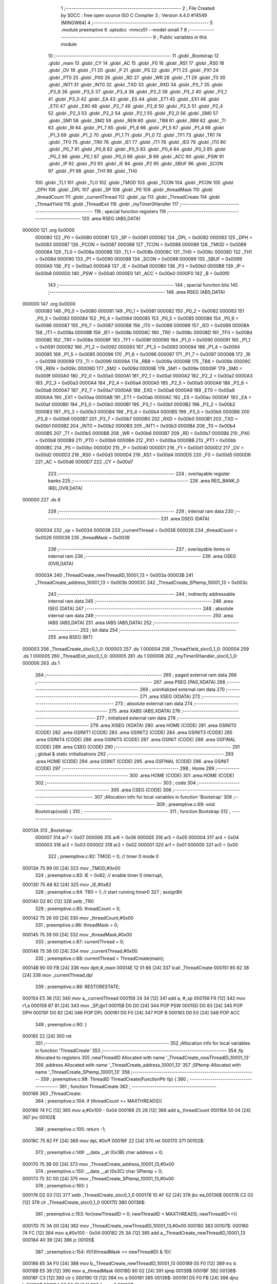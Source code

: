                                       1 ;--------------------------------------------------------
                                      2 ; File Created by SDCC : free open source ISO C Compiler 
                                      3 ; Version 4.4.0 #14549 (MINGW64)
                                      4 ;--------------------------------------------------------
                                      5 	.module preemptive
                                      6 	.optsdcc -mmcs51 --model-small
                                      7 	
                                      8 ;--------------------------------------------------------
                                      9 ; Public variables in this module
                                     10 ;--------------------------------------------------------
                                     11 	.globl _Bootstrap
                                     12 	.globl _main
                                     13 	.globl _CY
                                     14 	.globl _AC
                                     15 	.globl _F0
                                     16 	.globl _RS1
                                     17 	.globl _RS0
                                     18 	.globl _OV
                                     19 	.globl _F1
                                     20 	.globl _P
                                     21 	.globl _PS
                                     22 	.globl _PT1
                                     23 	.globl _PX1
                                     24 	.globl _PT0
                                     25 	.globl _PX0
                                     26 	.globl _RD
                                     27 	.globl _WR
                                     28 	.globl _T1
                                     29 	.globl _T0
                                     30 	.globl _INT1
                                     31 	.globl _INT0
                                     32 	.globl _TXD
                                     33 	.globl _RXD
                                     34 	.globl _P3_7
                                     35 	.globl _P3_6
                                     36 	.globl _P3_5
                                     37 	.globl _P3_4
                                     38 	.globl _P3_3
                                     39 	.globl _P3_2
                                     40 	.globl _P3_1
                                     41 	.globl _P3_0
                                     42 	.globl _EA
                                     43 	.globl _ES
                                     44 	.globl _ET1
                                     45 	.globl _EX1
                                     46 	.globl _ET0
                                     47 	.globl _EX0
                                     48 	.globl _P2_7
                                     49 	.globl _P2_6
                                     50 	.globl _P2_5
                                     51 	.globl _P2_4
                                     52 	.globl _P2_3
                                     53 	.globl _P2_2
                                     54 	.globl _P2_1
                                     55 	.globl _P2_0
                                     56 	.globl _SM0
                                     57 	.globl _SM1
                                     58 	.globl _SM2
                                     59 	.globl _REN
                                     60 	.globl _TB8
                                     61 	.globl _RB8
                                     62 	.globl _TI
                                     63 	.globl _RI
                                     64 	.globl _P1_7
                                     65 	.globl _P1_6
                                     66 	.globl _P1_5
                                     67 	.globl _P1_4
                                     68 	.globl _P1_3
                                     69 	.globl _P1_2
                                     70 	.globl _P1_1
                                     71 	.globl _P1_0
                                     72 	.globl _TF1
                                     73 	.globl _TR1
                                     74 	.globl _TF0
                                     75 	.globl _TR0
                                     76 	.globl _IE1
                                     77 	.globl _IT1
                                     78 	.globl _IE0
                                     79 	.globl _IT0
                                     80 	.globl _P0_7
                                     81 	.globl _P0_6
                                     82 	.globl _P0_5
                                     83 	.globl _P0_4
                                     84 	.globl _P0_3
                                     85 	.globl _P0_2
                                     86 	.globl _P0_1
                                     87 	.globl _P0_0
                                     88 	.globl _B
                                     89 	.globl _ACC
                                     90 	.globl _PSW
                                     91 	.globl _IP
                                     92 	.globl _P3
                                     93 	.globl _IE
                                     94 	.globl _P2
                                     95 	.globl _SBUF
                                     96 	.globl _SCON
                                     97 	.globl _P1
                                     98 	.globl _TH1
                                     99 	.globl _TH0
                                    100 	.globl _TL1
                                    101 	.globl _TL0
                                    102 	.globl _TMOD
                                    103 	.globl _TCON
                                    104 	.globl _PCON
                                    105 	.globl _DPH
                                    106 	.globl _DPL
                                    107 	.globl _SP
                                    108 	.globl _P0
                                    109 	.globl _threadMask
                                    110 	.globl _threadCount
                                    111 	.globl _currentThread
                                    112 	.globl _sp
                                    113 	.globl _ThreadCreate
                                    114 	.globl _ThreadYield
                                    115 	.globl _ThreadExit
                                    116 	.globl _myTimer0Handler
                                    117 ;--------------------------------------------------------
                                    118 ; special function registers
                                    119 ;--------------------------------------------------------
                                    120 	.area RSEG    (ABS,DATA)
      000000                        121 	.org 0x0000
                           000080   122 _P0	=	0x0080
                           000081   123 _SP	=	0x0081
                           000082   124 _DPL	=	0x0082
                           000083   125 _DPH	=	0x0083
                           000087   126 _PCON	=	0x0087
                           000088   127 _TCON	=	0x0088
                           000089   128 _TMOD	=	0x0089
                           00008A   129 _TL0	=	0x008a
                           00008B   130 _TL1	=	0x008b
                           00008C   131 _TH0	=	0x008c
                           00008D   132 _TH1	=	0x008d
                           000090   133 _P1	=	0x0090
                           000098   134 _SCON	=	0x0098
                           000099   135 _SBUF	=	0x0099
                           0000A0   136 _P2	=	0x00a0
                           0000A8   137 _IE	=	0x00a8
                           0000B0   138 _P3	=	0x00b0
                           0000B8   139 _IP	=	0x00b8
                           0000D0   140 _PSW	=	0x00d0
                           0000E0   141 _ACC	=	0x00e0
                           0000F0   142 _B	=	0x00f0
                                    143 ;--------------------------------------------------------
                                    144 ; special function bits
                                    145 ;--------------------------------------------------------
                                    146 	.area RSEG    (ABS,DATA)
      000000                        147 	.org 0x0000
                           000080   148 _P0_0	=	0x0080
                           000081   149 _P0_1	=	0x0081
                           000082   150 _P0_2	=	0x0082
                           000083   151 _P0_3	=	0x0083
                           000084   152 _P0_4	=	0x0084
                           000085   153 _P0_5	=	0x0085
                           000086   154 _P0_6	=	0x0086
                           000087   155 _P0_7	=	0x0087
                           000088   156 _IT0	=	0x0088
                           000089   157 _IE0	=	0x0089
                           00008A   158 _IT1	=	0x008a
                           00008B   159 _IE1	=	0x008b
                           00008C   160 _TR0	=	0x008c
                           00008D   161 _TF0	=	0x008d
                           00008E   162 _TR1	=	0x008e
                           00008F   163 _TF1	=	0x008f
                           000090   164 _P1_0	=	0x0090
                           000091   165 _P1_1	=	0x0091
                           000092   166 _P1_2	=	0x0092
                           000093   167 _P1_3	=	0x0093
                           000094   168 _P1_4	=	0x0094
                           000095   169 _P1_5	=	0x0095
                           000096   170 _P1_6	=	0x0096
                           000097   171 _P1_7	=	0x0097
                           000098   172 _RI	=	0x0098
                           000099   173 _TI	=	0x0099
                           00009A   174 _RB8	=	0x009a
                           00009B   175 _TB8	=	0x009b
                           00009C   176 _REN	=	0x009c
                           00009D   177 _SM2	=	0x009d
                           00009E   178 _SM1	=	0x009e
                           00009F   179 _SM0	=	0x009f
                           0000A0   180 _P2_0	=	0x00a0
                           0000A1   181 _P2_1	=	0x00a1
                           0000A2   182 _P2_2	=	0x00a2
                           0000A3   183 _P2_3	=	0x00a3
                           0000A4   184 _P2_4	=	0x00a4
                           0000A5   185 _P2_5	=	0x00a5
                           0000A6   186 _P2_6	=	0x00a6
                           0000A7   187 _P2_7	=	0x00a7
                           0000A8   188 _EX0	=	0x00a8
                           0000A9   189 _ET0	=	0x00a9
                           0000AA   190 _EX1	=	0x00aa
                           0000AB   191 _ET1	=	0x00ab
                           0000AC   192 _ES	=	0x00ac
                           0000AF   193 _EA	=	0x00af
                           0000B0   194 _P3_0	=	0x00b0
                           0000B1   195 _P3_1	=	0x00b1
                           0000B2   196 _P3_2	=	0x00b2
                           0000B3   197 _P3_3	=	0x00b3
                           0000B4   198 _P3_4	=	0x00b4
                           0000B5   199 _P3_5	=	0x00b5
                           0000B6   200 _P3_6	=	0x00b6
                           0000B7   201 _P3_7	=	0x00b7
                           0000B0   202 _RXD	=	0x00b0
                           0000B1   203 _TXD	=	0x00b1
                           0000B2   204 _INT0	=	0x00b2
                           0000B3   205 _INT1	=	0x00b3
                           0000B4   206 _T0	=	0x00b4
                           0000B5   207 _T1	=	0x00b5
                           0000B6   208 _WR	=	0x00b6
                           0000B7   209 _RD	=	0x00b7
                           0000B8   210 _PX0	=	0x00b8
                           0000B9   211 _PT0	=	0x00b9
                           0000BA   212 _PX1	=	0x00ba
                           0000BB   213 _PT1	=	0x00bb
                           0000BC   214 _PS	=	0x00bc
                           0000D0   215 _P	=	0x00d0
                           0000D1   216 _F1	=	0x00d1
                           0000D2   217 _OV	=	0x00d2
                           0000D3   218 _RS0	=	0x00d3
                           0000D4   219 _RS1	=	0x00d4
                           0000D5   220 _F0	=	0x00d5
                           0000D6   221 _AC	=	0x00d6
                           0000D7   222 _CY	=	0x00d7
                                    223 ;--------------------------------------------------------
                                    224 ; overlayable register banks
                                    225 ;--------------------------------------------------------
                                    226 	.area REG_BANK_0	(REL,OVR,DATA)
      000000                        227 	.ds 8
                                    228 ;--------------------------------------------------------
                                    229 ; internal ram data
                                    230 ;--------------------------------------------------------
                                    231 	.area DSEG    (DATA)
                           000034   232 _sp	=	0x0034
                           000038   233 _currentThread	=	0x0038
                           000026   234 _threadCount	=	0x0026
                           000039   235 _threadMask	=	0x0039
                                    236 ;--------------------------------------------------------
                                    237 ; overlayable items in internal ram
                                    238 ;--------------------------------------------------------
                                    239 	.area	OSEG    (OVR,DATA)
                           00003A   240 _ThreadCreate_newThreadID_10001_13	=	0x003a
                           00003B   241 _ThreadCreate_address_10001_13	=	0x003b
                           00003C   242 _ThreadCreate_SPtemp_10001_13	=	0x003c
                                    243 ;--------------------------------------------------------
                                    244 ; indirectly addressable internal ram data
                                    245 ;--------------------------------------------------------
                                    246 	.area ISEG    (DATA)
                                    247 ;--------------------------------------------------------
                                    248 ; absolute internal ram data
                                    249 ;--------------------------------------------------------
                                    250 	.area IABS    (ABS,DATA)
                                    251 	.area IABS    (ABS,DATA)
                                    252 ;--------------------------------------------------------
                                    253 ; bit data
                                    254 ;--------------------------------------------------------
                                    255 	.area BSEG    (BIT)
      000003                        256 _ThreadCreate_sloc0_1_0:
      000003                        257 	.ds 1
      000004                        258 _ThreadYield_sloc0_1_0:
      000004                        259 	.ds 1
      000005                        260 _ThreadExit_sloc0_1_0:
      000005                        261 	.ds 1
      000006                        262 _myTimer0Handler_sloc0_1_0:
      000006                        263 	.ds 1
                                    264 ;--------------------------------------------------------
                                    265 ; paged external ram data
                                    266 ;--------------------------------------------------------
                                    267 	.area PSEG    (PAG,XDATA)
                                    268 ;--------------------------------------------------------
                                    269 ; uninitialized external ram data
                                    270 ;--------------------------------------------------------
                                    271 	.area XSEG    (XDATA)
                                    272 ;--------------------------------------------------------
                                    273 ; absolute external ram data
                                    274 ;--------------------------------------------------------
                                    275 	.area XABS    (ABS,XDATA)
                                    276 ;--------------------------------------------------------
                                    277 ; initialized external ram data
                                    278 ;--------------------------------------------------------
                                    279 	.area XISEG   (XDATA)
                                    280 	.area HOME    (CODE)
                                    281 	.area GSINIT0 (CODE)
                                    282 	.area GSINIT1 (CODE)
                                    283 	.area GSINIT2 (CODE)
                                    284 	.area GSINIT3 (CODE)
                                    285 	.area GSINIT4 (CODE)
                                    286 	.area GSINIT5 (CODE)
                                    287 	.area GSINIT  (CODE)
                                    288 	.area GSFINAL (CODE)
                                    289 	.area CSEG    (CODE)
                                    290 ;--------------------------------------------------------
                                    291 ; global & static initialisations
                                    292 ;--------------------------------------------------------
                                    293 	.area HOME    (CODE)
                                    294 	.area GSINIT  (CODE)
                                    295 	.area GSFINAL (CODE)
                                    296 	.area GSINIT  (CODE)
                                    297 ;--------------------------------------------------------
                                    298 ; Home
                                    299 ;--------------------------------------------------------
                                    300 	.area HOME    (CODE)
                                    301 	.area HOME    (CODE)
                                    302 ;--------------------------------------------------------
                                    303 ; code
                                    304 ;--------------------------------------------------------
                                    305 	.area CSEG    (CODE)
                                    306 ;------------------------------------------------------------
                                    307 ;Allocation info for local variables in function 'Bootstrap'
                                    308 ;------------------------------------------------------------
                                    309 ;	preemptive.c:69: void Bootstrap(void) {
                                    310 ;	-----------------------------------------
                                    311 ;	 function Bootstrap
                                    312 ;	-----------------------------------------
      00013A                        313 _Bootstrap:
                           000007   314 	ar7 = 0x07
                           000006   315 	ar6 = 0x06
                           000005   316 	ar5 = 0x05
                           000004   317 	ar4 = 0x04
                           000003   318 	ar3 = 0x03
                           000002   319 	ar2 = 0x02
                           000001   320 	ar1 = 0x01
                           000000   321 	ar0 = 0x00
                                    322 ;	preemptive.c:82: TMOD = 0; // timer 0 mode 0
      00013A 75 89 00         [24]  323 	mov	_TMOD,#0x00
                                    324 ;	preemptive.c:83: IE = 0x82; // enable timer 0 interrupt,
      00013D 75 A8 82         [24]  325 	mov	_IE,#0x82
                                    326 ;	preemptive.c:84: TR0 = 1; // start running timer0
                                    327 ;	assignBit
      000140 D2 8C            [12]  328 	setb	_TR0
                                    329 ;	preemptive.c:85: threadCount = 0;
      000142 75 26 00         [24]  330 	mov	_threadCount,#0x00
                                    331 ;	preemptive.c:86: threadMask = 0;
      000145 75 39 00         [24]  332 	mov	_threadMask,#0x00
                                    333 ;	preemptive.c:87: currentThread = 0;
      000148 75 38 00         [24]  334 	mov	_currentThread,#0x00
                                    335 ;	preemptive.c:88: currentThread = ThreadCreate(main);
      00014B 90 00 FB         [24]  336 	mov	dptr,#_main
      00014E 12 01 66         [24]  337 	lcall	_ThreadCreate
      000151 85 82 38         [24]  338 	mov	_currentThread,dpl
                                    339 ;	preemptive.c:89: RESTORESTATE;
      000154 E5 38            [12]  340 	mov	a,_currentThread
      000156 24 34            [12]  341 	add	a, #_sp
      000158 F9               [12]  342 	mov	r1,a
      000159 87 81            [24]  343 	mov	_SP,@r1
      00015B D0 D0            [24]  344 	POP PSW 
      00015D D0 83            [24]  345 	POP DPH 
      00015F D0 82            [24]  346 	POP DPL 
      000161 D0 F0            [24]  347 	POP B 
      000163 D0 E0            [24]  348 	POP ACC 
                                    349 ;	preemptive.c:90: }
      000165 22               [24]  350 	ret
                                    351 ;------------------------------------------------------------
                                    352 ;Allocation info for local variables in function 'ThreadCreate'
                                    353 ;------------------------------------------------------------
                                    354 ;fp                        Allocated to registers 
                                    355 ;newThreadID               Allocated with name '_ThreadCreate_newThreadID_10001_13'
                                    356 ;address                   Allocated with name '_ThreadCreate_address_10001_13'
                                    357 ;SPtemp                    Allocated with name '_ThreadCreate_SPtemp_10001_13'
                                    358 ;------------------------------------------------------------
                                    359 ;	preemptive.c:98: ThreadID ThreadCreate(FunctionPtr fp) {
                                    360 ;	-----------------------------------------
                                    361 ;	 function ThreadCreate
                                    362 ;	-----------------------------------------
      000166                        363 _ThreadCreate:
                                    364 ;	preemptive.c:104: if (threadCount >= MAXTHREADS){
      000166 74 FC            [12]  365 	mov	a,#0x100 - 0x04
      000168 25 26            [12]  366 	add	a,_threadCount
      00016A 50 04            [24]  367 	jnc	00102$
                                    368 ;	preemptive.c:105: return -1;
      00016C 75 82 FF         [24]  369 	mov	dpl, #0xff
      00016F 22               [24]  370 	ret
      000170                        371 00102$:
                                    372 ;	preemptive.c:149: __data __at (0x3B) char address = 0;
      000170 75 3B 00         [24]  373 	mov	_ThreadCreate_address_10001_13,#0x00
                                    374 ;	preemptive.c:150: __data __at (0x3C) char SPtemp = 0;
      000173 75 3C 00         [24]  375 	mov	_ThreadCreate_SPtemp_10001_13,#0x00
                                    376 ;	preemptive.c:193: }
      000176 D2 03            [12]  377 	setb	_ThreadCreate_sloc0_1_0
      000178 10 AF 02         [24]  378 	jbc	ea,00136$
      00017B C2 03            [12]  379 	clr	_ThreadCreate_sloc0_1_0
      00017D                        380 00136$:
                                    381 ;	preemptive.c:153: for(newThreadID = 0; newThreadID < MAXTHREADS; newThreadID++){
      00017D 75 3A 00         [24]  382 	mov	_ThreadCreate_newThreadID_10001_13,#0x00
      000180                        383 00107$:
      000180 74 FC            [12]  384 	mov	a,#0x100 - 0x04
      000182 25 3A            [12]  385 	add	a,_ThreadCreate_newThreadID_10001_13
      000184 40 39            [24]  386 	jc	00105$
                                    387 ;	preemptive.c:154: if(!((threadMask >> newThreadID) & 1)){
      000186 85 3A F0         [24]  388 	mov	b,_ThreadCreate_newThreadID_10001_13
      000189 05 F0            [12]  389 	inc	b
      00018B E5 39            [12]  390 	mov	a,_threadMask
      00018D 80 02            [24]  391 	sjmp	00139$
      00018F                        392 00138$:
      00018F C3               [12]  393 	clr	c
      000190 13               [12]  394 	rrc	a
      000191                        395 00139$:
      000191 D5 F0 FB         [24]  396 	djnz	b,00138$
      000194 20 E0 21         [24]  397 	jb	acc.0,00108$
                                    398 ;	preemptive.c:155: threadMask |= (1 << newThreadID); //a. update the bit mask 
      000197 85 3A F0         [24]  399 	mov	b,_ThreadCreate_newThreadID_10001_13
      00019A 05 F0            [12]  400 	inc	b
      00019C 74 01            [12]  401 	mov	a,#0x01
      00019E 80 02            [24]  402 	sjmp	00142$
      0001A0                        403 00141$:
      0001A0 25 E0            [12]  404 	add	a,acc
      0001A2                        405 00142$:
      0001A2 D5 F0 FB         [24]  406 	djnz	b,00141$
      0001A5 42 39            [12]  407 	orl	_threadMask,a
                                    408 ;	preemptive.c:156: threadCount++; //increment threadcount
      0001A7 E5 26            [12]  409 	mov	a,_threadCount
      0001A9 04               [12]  410 	inc	a
      0001AA F5 26            [12]  411 	mov	_threadCount,a
                                    412 ;	preemptive.c:157: address = (newThreadID * 0x10) + 0x3F; //b. calculate the starting stack location for new thread
      0001AC E5 3A            [12]  413 	mov	a,_ThreadCreate_newThreadID_10001_13
      0001AE C4               [12]  414 	swap	a
      0001AF 54 F0            [12]  415 	anl	a,#0xf0
      0001B1 FF               [12]  416 	mov	r7,a
      0001B2 24 3F            [12]  417 	add	a,#0x3f
      0001B4 F5 3B            [12]  418 	mov	_ThreadCreate_address_10001_13,a
                                    419 ;	preemptive.c:158: break;
      0001B6 80 07            [24]  420 	sjmp	00105$
      0001B8                        421 00108$:
                                    422 ;	preemptive.c:153: for(newThreadID = 0; newThreadID < MAXTHREADS; newThreadID++){
      0001B8 E5 3A            [12]  423 	mov	a,_ThreadCreate_newThreadID_10001_13
      0001BA 04               [12]  424 	inc	a
      0001BB F5 3A            [12]  425 	mov	_ThreadCreate_newThreadID_10001_13,a
      0001BD 80 C1            [24]  426 	sjmp	00107$
      0001BF                        427 00105$:
                                    428 ;	preemptive.c:162: SAVESTATE; 
      0001BF C0 E0            [24]  429 	PUSH ACC 
      0001C1 C0 F0            [24]  430 	PUSH B 
      0001C3 C0 82            [24]  431 	PUSH DPL 
      0001C5 C0 83            [24]  432 	PUSH DPH 
      0001C7 C0 D0            [24]  433 	PUSH PSW 
      0001C9 E5 38            [12]  434 	mov	a,_currentThread
      0001CB 24 34            [12]  435 	add	a, #_sp
      0001CD F8               [12]  436 	mov	r0,a
      0001CE A6 81            [24]  437 	mov	@r0,_SP
                                    438 ;	preemptive.c:163: SPtemp = SP; //c. save the current SP in a temporary
      0001D0 85 81 3C         [24]  439 	mov	_ThreadCreate_SPtemp_10001_13,_SP
                                    440 ;	preemptive.c:164: SP = address; //set SP to the starting location for the new thread
      0001D3 85 3B 81         [24]  441 	mov	_SP,_ThreadCreate_address_10001_13
                                    442 ;	preemptive.c:169: __endasm; 
      0001D6 C0 82            [24]  443 	PUSH	DPL
      0001D8 C0 83            [24]  444 	PUSH	DPH
                                    445 ;	preemptive.c:178: __endasm; 
      0001DA 74 00            [12]  446 	MOV	A, #0
      0001DC C0 E0            [24]  447 	PUSH	ACC
      0001DE C0 F0            [24]  448 	PUSH	B
      0001E0 C0 82            [24]  449 	PUSH	DPL
      0001E2 C0 83            [24]  450 	PUSH	DPH
                                    451 ;	preemptive.c:181: PSW = (newThreadID << 3);
      0001E4 E5 3A            [12]  452 	mov	a,_ThreadCreate_newThreadID_10001_13
      0001E6 FF               [12]  453 	mov	r7,a
      0001E7 C4               [12]  454 	swap	a
      0001E8 03               [12]  455 	rr	a
      0001E9 54 F8            [12]  456 	anl	a,#0xf8
      0001EB F5 D0            [12]  457 	mov	_PSW,a
                                    458 ;	preemptive.c:184: __endasm;
      0001ED C0 D0            [24]  459 	PUSH	PSW
                                    460 ;	preemptive.c:187: sp[newThreadID] = SP;
      0001EF E5 3A            [12]  461 	mov	a,_ThreadCreate_newThreadID_10001_13
      0001F1 24 34            [12]  462 	add	a, #_sp
      0001F3 F8               [12]  463 	mov	r0,a
      0001F4 A6 81            [24]  464 	mov	@r0,_SP
                                    465 ;	preemptive.c:190: SP = SPtemp; 
      0001F6 85 3C 81         [24]  466 	mov	_SP,_ThreadCreate_SPtemp_10001_13
                                    467 ;	preemptive.c:192: RESTORESTATE;
      0001F9 E5 38            [12]  468 	mov	a,_currentThread
      0001FB 24 34            [12]  469 	add	a, #_sp
      0001FD F9               [12]  470 	mov	r1,a
      0001FE 87 81            [24]  471 	mov	_SP,@r1
      000200 D0 D0            [24]  472 	POP PSW 
      000202 D0 83            [24]  473 	POP DPH 
      000204 D0 82            [24]  474 	POP DPL 
      000206 D0 F0            [24]  475 	POP B 
      000208 D0 E0            [24]  476 	POP ACC 
      00020A A2 03            [12]  477 	mov	c,_ThreadCreate_sloc0_1_0
      00020C 92 AF            [24]  478 	mov	ea,c
                                    479 ;	preemptive.c:195: return newThreadID; //i. finally, return the newly created thread ID.
      00020E 85 3A 82         [24]  480 	mov	dpl, _ThreadCreate_newThreadID_10001_13
                                    481 ;	preemptive.c:196: }
      000211 22               [24]  482 	ret
                                    483 ;------------------------------------------------------------
                                    484 ;Allocation info for local variables in function 'ThreadYield'
                                    485 ;------------------------------------------------------------
                                    486 ;	preemptive.c:204: void ThreadYield(void) {
                                    487 ;	-----------------------------------------
                                    488 ;	 function ThreadYield
                                    489 ;	-----------------------------------------
      000212                        490 _ThreadYield:
                                    491 ;	preemptive.c:221: }
      000212 D2 04            [12]  492 	setb	_ThreadYield_sloc0_1_0
      000214 10 AF 02         [24]  493 	jbc	ea,00118$
      000217 C2 04            [12]  494 	clr	_ThreadYield_sloc0_1_0
      000219                        495 00118$:
                                    496 ;	preemptive.c:206: SAVESTATE;
      000219 C0 E0            [24]  497 	PUSH ACC 
      00021B C0 F0            [24]  498 	PUSH B 
      00021D C0 82            [24]  499 	PUSH DPL 
      00021F C0 83            [24]  500 	PUSH DPH 
      000221 C0 D0            [24]  501 	PUSH PSW 
      000223 E5 38            [12]  502 	mov	a,_currentThread
      000225 24 34            [12]  503 	add	a, #_sp
      000227 F8               [12]  504 	mov	r0,a
      000228 A6 81            [24]  505 	mov	@r0,_SP
                                    506 ;	preemptive.c:207: do {
      00022A                        507 00101$:
                                    508 ;	preemptive.c:217: currentThread = (currentThread + 1) % MAXTHREADS;
      00022A AE 38            [24]  509 	mov	r6,_currentThread
      00022C 7F 00            [12]  510 	mov	r7,#0x00
      00022E 8E 82            [24]  511 	mov	dpl,r6
      000230 8F 83            [24]  512 	mov	dph,r7
      000232 A3               [24]  513 	inc	dptr
      000233 75 08 04         [24]  514 	mov	__modsint_PARM_2,#0x04
      000236 8F 09            [24]  515 	mov	(__modsint_PARM_2 + 1),r7
      000238 12 03 B2         [24]  516 	lcall	__modsint
      00023B AE 82            [24]  517 	mov	r6, dpl
      00023D AF 83            [24]  518 	mov	r7, dph
      00023F 8E 38            [24]  519 	mov	_currentThread,r6
                                    520 ;	preemptive.c:218: } while (!((threadMask >> currentThread) & 1));
      000241 85 38 F0         [24]  521 	mov	b,_currentThread
      000244 05 F0            [12]  522 	inc	b
      000246 E5 39            [12]  523 	mov	a,_threadMask
      000248 80 02            [24]  524 	sjmp	00120$
      00024A                        525 00119$:
      00024A C3               [12]  526 	clr	c
      00024B 13               [12]  527 	rrc	a
      00024C                        528 00120$:
      00024C D5 F0 FB         [24]  529 	djnz	b,00119$
      00024F 30 E0 D8         [24]  530 	jnb	acc.0,00101$
                                    531 ;	preemptive.c:220: RESTORESTATE;
      000252 E5 38            [12]  532 	mov	a,_currentThread
      000254 24 34            [12]  533 	add	a, #_sp
      000256 F9               [12]  534 	mov	r1,a
      000257 87 81            [24]  535 	mov	_SP,@r1
      000259 D0 D0            [24]  536 	POP PSW 
      00025B D0 83            [24]  537 	POP DPH 
      00025D D0 82            [24]  538 	POP DPL 
      00025F D0 F0            [24]  539 	POP B 
      000261 D0 E0            [24]  540 	POP ACC 
      000263 A2 04            [12]  541 	mov	c,_ThreadYield_sloc0_1_0
      000265 92 AF            [24]  542 	mov	ea,c
                                    543 ;	preemptive.c:222: }
      000267 22               [24]  544 	ret
                                    545 ;------------------------------------------------------------
                                    546 ;Allocation info for local variables in function 'ThreadExit'
                                    547 ;------------------------------------------------------------
                                    548 ;	preemptive.c:229: void ThreadExit(void) {
                                    549 ;	-----------------------------------------
                                    550 ;	 function ThreadExit
                                    551 ;	-----------------------------------------
      000268                        552 _ThreadExit:
                                    553 ;	preemptive.c:245: }
      000268 D2 05            [12]  554 	setb	_ThreadExit_sloc0_1_0
      00026A 10 AF 02         [24]  555 	jbc	ea,00118$
      00026D C2 05            [12]  556 	clr	_ThreadExit_sloc0_1_0
      00026F                        557 00118$:
                                    558 ;	preemptive.c:237: threadMask = threadMask & ~(1 << currentThread + 1) % MAXTHREADS;
      00026F E5 38            [12]  559 	mov	a,_currentThread
      000271 04               [12]  560 	inc	a
      000272 FF               [12]  561 	mov	r7,a
      000273 8F F0            [24]  562 	mov	b,r7
      000275 05 F0            [12]  563 	inc	b
      000277 7F 01            [12]  564 	mov	r7,#0x01
      000279 7E 00            [12]  565 	mov	r6,#0x00
      00027B 80 06            [24]  566 	sjmp	00120$
      00027D                        567 00119$:
      00027D EF               [12]  568 	mov	a,r7
      00027E 2F               [12]  569 	add	a,r7
      00027F FF               [12]  570 	mov	r7,a
      000280 EE               [12]  571 	mov	a,r6
      000281 33               [12]  572 	rlc	a
      000282 FE               [12]  573 	mov	r6,a
      000283                        574 00120$:
      000283 D5 F0 F7         [24]  575 	djnz	b,00119$
      000286 EF               [12]  576 	mov	a,r7
      000287 F4               [12]  577 	cpl	a
      000288 F5 82            [12]  578 	mov	dpl,a
      00028A EE               [12]  579 	mov	a,r6
      00028B F4               [12]  580 	cpl	a
      00028C F5 83            [12]  581 	mov	dph,a
      00028E 75 08 04         [24]  582 	mov	__modsint_PARM_2,#0x04
      000291 75 09 00         [24]  583 	mov	(__modsint_PARM_2 + 1),#0x00
      000294 12 03 B2         [24]  584 	lcall	__modsint
      000297 AE 82            [24]  585 	mov	r6, dpl
      000299 AD 39            [24]  586 	mov	r5,_threadMask
      00029B EE               [12]  587 	mov	a,r6
      00029C 5D               [12]  588 	anl	a,r5
      00029D F5 39            [12]  589 	mov	_threadMask,a
                                    590 ;	preemptive.c:238: threadCount--;
      00029F E5 26            [12]  591 	mov	a,_threadCount
      0002A1 14               [12]  592 	dec	a
      0002A2 F5 26            [12]  593 	mov	_threadCount,a
                                    594 ;	preemptive.c:240: do{
      0002A4                        595 00101$:
                                    596 ;	preemptive.c:241: currentThread = (currentThread + 1) % MAXTHREADS;
      0002A4 AE 38            [24]  597 	mov	r6,_currentThread
      0002A6 7F 00            [12]  598 	mov	r7,#0x00
      0002A8 8E 82            [24]  599 	mov	dpl,r6
      0002AA 8F 83            [24]  600 	mov	dph,r7
      0002AC A3               [24]  601 	inc	dptr
      0002AD 75 08 04         [24]  602 	mov	__modsint_PARM_2,#0x04
      0002B0 8F 09            [24]  603 	mov	(__modsint_PARM_2 + 1),r7
      0002B2 12 03 B2         [24]  604 	lcall	__modsint
      0002B5 AE 82            [24]  605 	mov	r6, dpl
      0002B7 AF 83            [24]  606 	mov	r7, dph
      0002B9 8E 38            [24]  607 	mov	_currentThread,r6
                                    608 ;	preemptive.c:242: } while (!((threadMask >> currentThread) & 1));
      0002BB 85 38 F0         [24]  609 	mov	b,_currentThread
      0002BE 05 F0            [12]  610 	inc	b
      0002C0 E5 39            [12]  611 	mov	a,_threadMask
      0002C2 80 02            [24]  612 	sjmp	00122$
      0002C4                        613 00121$:
      0002C4 C3               [12]  614 	clr	c
      0002C5 13               [12]  615 	rrc	a
      0002C6                        616 00122$:
      0002C6 D5 F0 FB         [24]  617 	djnz	b,00121$
      0002C9 30 E0 D8         [24]  618 	jnb	acc.0,00101$
                                    619 ;	preemptive.c:244: RESTORESTATE;
      0002CC E5 38            [12]  620 	mov	a,_currentThread
      0002CE 24 34            [12]  621 	add	a, #_sp
      0002D0 F9               [12]  622 	mov	r1,a
      0002D1 87 81            [24]  623 	mov	_SP,@r1
      0002D3 D0 D0            [24]  624 	POP PSW 
      0002D5 D0 83            [24]  625 	POP DPH 
      0002D7 D0 82            [24]  626 	POP DPL 
      0002D9 D0 F0            [24]  627 	POP B 
      0002DB D0 E0            [24]  628 	POP ACC 
      0002DD A2 05            [12]  629 	mov	c,_ThreadExit_sloc0_1_0
      0002DF 92 AF            [24]  630 	mov	ea,c
                                    631 ;	preemptive.c:246: }
      0002E1 22               [24]  632 	ret
                                    633 ;------------------------------------------------------------
                                    634 ;Allocation info for local variables in function 'myTimer0Handler'
                                    635 ;------------------------------------------------------------
                                    636 ;	preemptive.c:248: void myTimer0Handler(void){
                                    637 ;	-----------------------------------------
                                    638 ;	 function myTimer0Handler
                                    639 ;	-----------------------------------------
      0002E2                        640 _myTimer0Handler:
                                    641 ;	preemptive.c:291: }
      0002E2 D2 06            [12]  642 	setb	_myTimer0Handler_sloc0_1_0
      0002E4 10 AF 02         [24]  643 	jbc	ea,00118$
      0002E7 C2 06            [12]  644 	clr	_myTimer0Handler_sloc0_1_0
      0002E9                        645 00118$:
                                    646 ;	preemptive.c:250: SAVESTATE; //saved interupt because r0-r7 might change
      0002E9 C0 E0            [24]  647 	PUSH ACC 
      0002EB C0 F0            [24]  648 	PUSH B 
      0002ED C0 82            [24]  649 	PUSH DPL 
      0002EF C0 83            [24]  650 	PUSH DPH 
      0002F1 C0 D0            [24]  651 	PUSH PSW 
      0002F3 E5 38            [12]  652 	mov	a,_currentThread
      0002F5 24 34            [12]  653 	add	a, #_sp
      0002F7 F8               [12]  654 	mov	r0,a
      0002F8 A6 81            [24]  655 	mov	@r0,_SP
                                    656 ;	preemptive.c:265: __endasm;
      0002FA 88 F0            [24]  657 	MOV	B, R0
      0002FC 89 82            [24]  658 	MOV	DPL, R1
      0002FE 8A 83            [24]  659 	MOV	DPH, R2
      000300 EB               [12]  660 	MOV	A, R3
      000301 C0 E0            [24]  661 	PUSH	ACC
      000303 EC               [12]  662 	MOV	A, R4
      000304 C0 E0            [24]  663 	PUSH	ACC
      000306 ED               [12]  664 	MOV	A, R5
      000307 C0 E0            [24]  665 	PUSH	ACC
      000309 EE               [12]  666 	MOV	A, R6
      00030A C0 E0            [24]  667 	PUSH	ACC
      00030C EF               [12]  668 	MOV	A, R7
      00030D C0 E0            [24]  669 	PUSH	ACC
                                    670 ;	preemptive.c:267: do {
      00030F                        671 00101$:
                                    672 ;	preemptive.c:269: currentThread = (currentThread + 1) % MAXTHREADS;
      00030F AE 38            [24]  673 	mov	r6,_currentThread
      000311 7F 00            [12]  674 	mov	r7,#0x00
      000313 8E 82            [24]  675 	mov	dpl,r6
      000315 8F 83            [24]  676 	mov	dph,r7
      000317 A3               [24]  677 	inc	dptr
      000318 75 08 04         [24]  678 	mov	__modsint_PARM_2,#0x04
      00031B 8F 09            [24]  679 	mov	(__modsint_PARM_2 + 1),r7
      00031D 12 03 B2         [24]  680 	lcall	__modsint
      000320 AE 82            [24]  681 	mov	r6, dpl
      000322 AF 83            [24]  682 	mov	r7, dph
      000324 8E 38            [24]  683 	mov	_currentThread,r6
                                    684 ;	preemptive.c:270: } while (!((threadMask >> currentThread) & 1));
      000326 85 38 F0         [24]  685 	mov	b,_currentThread
      000329 05 F0            [12]  686 	inc	b
      00032B E5 39            [12]  687 	mov	a,_threadMask
      00032D 80 02            [24]  688 	sjmp	00120$
      00032F                        689 00119$:
      00032F C3               [12]  690 	clr	c
      000330 13               [12]  691 	rrc	a
      000331                        692 00120$:
      000331 D5 F0 FB         [24]  693 	djnz	b,00119$
      000334 30 E0 D8         [24]  694 	jnb	acc.0,00101$
                                    695 ;	preemptive.c:288: __endasm;
      000337 D0 E0            [24]  696 	POP	ACC
      000339 FF               [12]  697 	MOV	R7, A
      00033A D0 E0            [24]  698 	POP	ACC
      00033C FE               [12]  699 	MOV	R6, A
      00033D D0 E0            [24]  700 	POP	ACC
      00033F FD               [12]  701 	MOV	R5, A
      000340 D0 E0            [24]  702 	POP	ACC
      000342 FC               [12]  703 	MOV	R4, A
      000343 D0 E0            [24]  704 	POP	ACC
      000345 FB               [12]  705 	MOV	R3, A
      000346 D0 E0            [24]  706 	POP	ACC
      000348 AA 83            [24]  707 	MOV	R2, DPH
      00034A A9 82            [24]  708 	MOV	R1, DPL
      00034C A8 F0            [24]  709 	MOV	R0, B
                                    710 ;	preemptive.c:290: RESTORESTATE;
      00034E E5 38            [12]  711 	mov	a,_currentThread
      000350 24 34            [12]  712 	add	a, #_sp
      000352 F9               [12]  713 	mov	r1,a
      000353 87 81            [24]  714 	mov	_SP,@r1
      000355 D0 D0            [24]  715 	POP PSW 
      000357 D0 83            [24]  716 	POP DPH 
      000359 D0 82            [24]  717 	POP DPL 
      00035B D0 F0            [24]  718 	POP B 
      00035D D0 E0            [24]  719 	POP ACC 
      00035F A2 06            [12]  720 	mov	c,_myTimer0Handler_sloc0_1_0
      000361 92 AF            [24]  721 	mov	ea,c
                                    722 ;	preemptive.c:294: __endasm;
      000363 32               [24]  723 	RETI
                                    724 ;	preemptive.c:295: }
      000364 22               [24]  725 	ret
                                    726 	.area CSEG    (CODE)
                                    727 	.area CONST   (CODE)
                                    728 	.area XINIT   (CODE)
                                    729 	.area CABS    (ABS,CODE)
